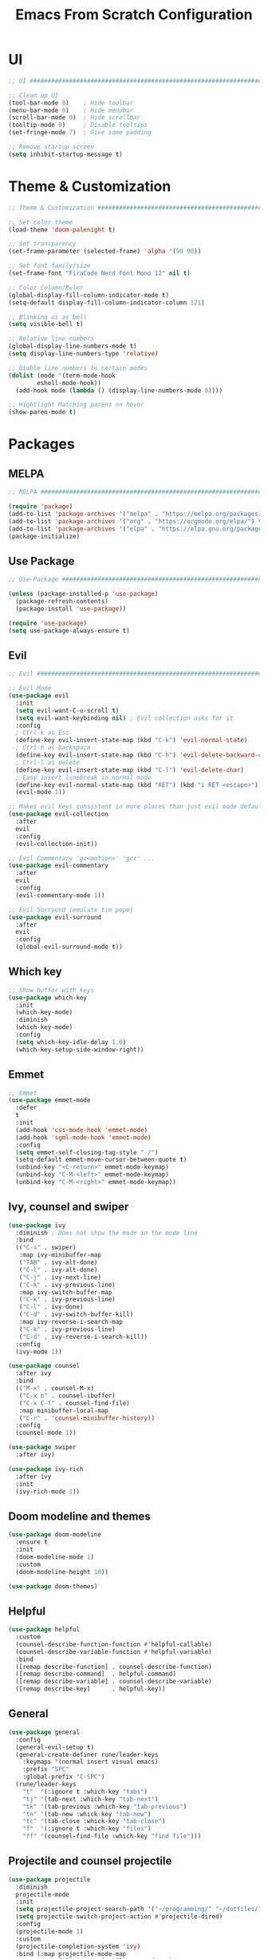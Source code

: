 #+title: Emacs From Scratch Configuration
* UI
#+begin_src emacs-lisp
  ;; UI ##########################################################################

  ;; Clean up UI
  (tool-bar-mode 0)    ; Hide toolbar
  (menu-bar-mode 0)    ; Hide menubar
  (scroll-bar-mode 0)  ; Hide scrollbar
  (tooltip-mode 0)     ; Disable tooltips
  (set-fringe-mode 7)  ; Give some padding

  ;; Remove startup screen
  (setq inhibit-startup-message t)
#+end_src
* Theme & Customization
#+begin_src emacs-lisp
  ;; Theme & Customization #######################################################

  ;; Set color theme
  (load-theme 'doom-palenight t)

  ;; Set transparency
  (set-frame-parameter (selected-frame) 'alpha '(90 90))

  ;; Set font family/size
  (set-frame-font "FiraCode Nerd Font Mono 12" nil t)

  ;; Color Column/Ruler
  (global-display-fill-column-indicator-mode t)
  (setq-default display-fill-column-indicator-column 121)

  ;; Blinking ui as bell
  (setq visible-bell t) 

  ;; Relative line numbers
  (global-display-line-numbers-mode t)
  (setq display-line-numbers-type 'relative)

  ;; Diable line numbers to certain modes
  (dolist (mode '(term-mode-hook
		  eshell-mode-hook))
    (add-hook mode (lambda () (display-line-numbers-mode 0))))

  ;; Hightlight Matching parens on hover
  (show-paren-mode t)
#+end_src
* Packages
** MELPA
#+begin_src emacs-lisp
  ;; MELPA #######################################################################

  (require 'package)
  (add-to-list 'package-archives '("melpa" . "https://melpa.org/packages/") t)
  (add-to-list 'package-archives '("org" . "https://orgmode.org/elpa/") t)
  (add-to-list 'package-archives '("elpa" . "https://elpa.gnu.org/packages/") t)
  (package-initialize)
#+end_src
** Use Package
#+begin_src emacs-lisp
  ;; Use-Package #################################################################

  (unless (package-installed-p 'use-package)
    (package-refresh-contents)
    (package-install 'use-package))

  (require 'use-package)
  (setq use-package-always-ensure t)
#+end_src
** Evil
#+begin_src emacs-lisp
  ;; Evil ########################################################################

  ;; Evil Mode
  (use-package evil
    :init
    (setq evil-want-C-u-scroll t)
    (setq evil-want-keybinding nil) ; Evil collection asks for it
    :config
    ; Ctrl-k as Esc
    (define-key evil-insert-state-map (kbd "C-k") 'evil-normal-state)
    ; Ctrl-h as backspace
    (define-key evil-insert-state-map (kbd "C-h") 'evil-delete-backward-char-and-join)
    ; Ctrl-l as delete
    (define-key evil-insert-state-map (kbd "C-l") 'evil-delete-char)
    ; Easy insert linebreak in normal mode
    (define-key evil-normal-state-map (kbd "RET") (kbd "i RET <escape>"))
    (evil-mode 1))

  ;; Makes evil keys consistent in more places than just evil mode default
  (use-package evil-collection
    :after
    evil
    :config
    (evil-collection-init))

  ;; Evil Commentary 'gc<motion>' 'gcc' ...
  (use-package evil-commentary
    :after
    evil
    :config
    (evil-commentary-mode 1))

  ;; Evil Surround (emulate tim pope)
  (use-package evil-surround
    :after
    evil
    :config
    (global-evil-surround-mode t))
#+end_src
** Which key
#+begin_src emacs-lisp
  ;; Show buffer with keys
  (use-package which-key
    :init 
    (which-key-mode)
    :diminish
    (which-key-mode)
    :config
    (setq which-key-idle-delay 1.0)
    (which-key-setup-side-window-right))
#+end_src

** Emmet
#+begin_src emacs-lisp
  ;; Emmet
  (use-package emmet-mode
    :defer 
    t
    :init
    (add-hook 'css-mode-hook 'emmet-mode)
    (add-hook 'sgml-mode-hook 'emmet-mode)
    :config
    (setq emmet-self-closing-tag-style " /")
    (setq-default emmet-move-cursor-between-quote t)
    (unbind-key "<C-return>" emmet-mode-keymap)
    (unbind-key "C-M-<left>" emmet-mode-keymap)
    (unbind-key "C-M-<right>" emmet-mode-keymap))
#+end_src

** Ivy, counsel and swiper
#+begin_src emacs-lisp
  (use-package ivy
    :diminish ; Does not show the mode in the mode line
    :bind
    (("C-s" . swiper)
     :map ivy-minibuffer-map
     ("TAB" . ivy-alt-done)
     ("C-l" . ivy-alt-done)
     ("C-j" . ivy-next-line)
     ("C-k" . ivy-previous-line)
     :map ivy-switch-buffer-map
     ("C-k" . ivy-previous-line)
     ("C-l" . ivy-done)
     ("C-d" . ivy-switch-buffer-kill)
     :map ivy-reverse-i-search-map
     ("C-k" . ivy-previous-line)
     ("C-d" . ivy-reverse-i-search-kill))
    :config
    (ivy-mode 1))

  (use-package counsel
    :after ivy
    :bind
    (("M-x" . counsel-M-x)
     ("C-x b" . counsel-ibuffer)
     ("C-x C-f" . counsel-find-file)
     :map minibuffer-local-map
     ("C-r" . 'counsel-minibuffer-history))
    :config
    (counsel-mode 1))

  (use-package swiper
    :after ivy)

  (use-package ivy-rich
    :after ivy
    :init
    (ivy-rich-mode 1))
#+end_src
** Doom modeline and themes
#+begin_src emacs-lisp
  (use-package doom-modeline
    :ensure t
    :init
    (doom-modeline-mode 1)
    :custom
    (doom-modeline-height 10))

  (use-package doom-themes)
#+end_src
** Helpful
#+begin_src emacs-lisp
  (use-package helpful
    :custom
    (counsel-describe-function-function #'helpful-callable)
    (counsel-describe-variable-function #'helpful-variable)
    :bind
    ([remap describe-function] . counsel-describe-function)
    ([remap describe-command]  . helpful-command)
    ([remap describe-variable] . counsel-describe-variable)
    ([remap describe-key]      . helpful-key))
#+end_src
** General
#+begin_src emacs-lisp
  (use-package general
    :config
    (general-evil-setup t)
    (general-create-definer rune/leader-keys
      :keymaps '(normal insert visual emacs)
      :prefix "SPC"
      :global-prefix "C-SPC")
    (rune/leader-keys
      "t"  '(:ignore t :which-key "tabs")
      "tj" '(tab-next :which-key "tab-next")
      "tk" '(tab-previous :which-key "tab-previous")
      "tn" '(tab-new :whick-key "tab-new")
      "tc" '(tab-close :whick-key "tab-close")
      "f"  '(:ignore t :which-key "files")
      "ff" '(counsel-find-file :which-key "find file")))
#+end_src
** Projectile and counsel projectile
#+begin_src emacs-lisp
  (use-package projectile
    :diminish
    projectile-mode
    :init
    (setq projectile-project-search-path '("~/programming/" "~/dotfiles/"))
    (setq projectile-switch-project-action #'projectile-dired)
    :config
    (projectile-mode 1)
    :custom
    (projectile-completion-system 'ivy)
    :bind (:map projectile-mode-map
                ("C-p" . projectile-command-map)
                ("C-c p" . projectile-command-map)))

  (use-package counsel-projectile
    :config
    (counsel-projectile-mode))
#+end_src
** Magit and Forge
#+begin_src emacs-lisp
  (use-package magit
    :custom
    (magit-display-buffer-function #'magit-display-buffer-same-window-except-diff-v1))

  (use-package forge)
#+end_src
* Org Mode
** Babel languages
#+begin_src emacs-lisp
  (org-babel-do-load-languages
    'org-babel-load-languages '((emacs-lisp . t)
				(python . t)))
#+end_src
** Org Tempo
#+begin_src emacs-lisp
  ;; Org Tempo - Shortcuts to code blocks in Org Mode
  (require 'org-tempo)

  (add-to-list 'org-structure-template-alist '("sh" . "src shell"))
  (add-to-list 'org-structure-template-alist '("el" . "src emacs-lisp"))
  (add-to-list 'org-structure-template-alist '("py" . "src python"))
#+end_src
** Org Setup
#+begin_src emacs-lisp
  (defun pf/org-mode-setup ()
    (org-indent-mode)
    ;; (variable-pitch-mode 1)
    (visual-line-mode t)
    (auto-fill-mode 0)
    (setq evil-mode-auto-indent nil))
#+end_src
** Org Setup Font
#+begin_src emacs-lisp
  (defun pf/org-replace-list-hyphen-with-dot ()
    (font-lock-add-keywords
     'org-mode
     '(("^ *\\([-]\\) "
        (0 (prog1 () (compose-region (match-beginning 1) (match-end 1) "•")))))))

  (defun pf/org-set-faces-for-heading-levels ()
    (dolist (face '((org-level-1 . 1.2)
                    (org-level-2 . 1.1)
                    (org-level-3 . 1.05)
                    (org-level-4 . 1.0)
                    (org-level-5 . 1.1)
                    (org-level-6 . 1.1)
                    (org-level-7 . 1.1)
                    (org-level-8 . 1.1)))
      (set-face-attribute (car face) nil :font "Cantarell" :weight 'Bold :height (cdr face))))

  (defun pf/org-ensure-fixed-pitch-when-needed ()
    (set-face-attribute 'org-block nil :foreground nil :inherit 'fixed-pitch)
    (set-face-attribute 'org-code nil   :inherit '(shadow fixed-pitch))
    (set-face-attribute 'org-table nil   :inherit '(shadow fixed-pitch))
    (set-face-attribute 'org-verbatim nil :inherit '(shadow fixed-pitch))
    (set-face-attribute 'org-special-keyword nil :inherit '(font-lock-comment-face fixed-pitch))
    (set-face-attribute 'org-meta-line nil :inherit '(font-lock-comment-face fixed-pitch))
    (set-face-attribute 'org-checkbox nil :inherit 'fixed-pitch))

  (defun pf/org-setup-font ()
    (pf/org-replace-list-hyphen-with-dot)
    (pf/org-set-faces-for-heading-levels)
    (pf/org-ensure-fixed-pitch-when-needed))
#+end_src
** Configure Org Agenda
#+begin_src emacs-lisp
(defun pf/configure-org-agenda ()
  ;; Org Agenda
  (setq org-agenda-start-with-log-mode t)
  (setq org-log-done 'time)
  (setq org-log-into-drawer t)
  (setq org-agenda-files
	'("~/documents/org-files/tasks.org"
	  "~/documents/org-files/birthdays.org")))
#+end_src
** Org Package
#+begin_src emacs-lisp
  (use-package org
    :hook
    (org-mode . pf/org-mode-setup)
    :config
    (setq org-ellipsis " \202"     ; Change the 3 dots to down arrow 
          org-hide-emphasis-markers t)
    (pf/configure-org-agenda)
    (pf/org-setup-font))
#+end_src
** Org Mode Bullets
#+begin_src emacs-lisp
  (use-package org-bullets
    :after
    org
    :hook
    (org-mode . org-bullets-mode)
    :custom
    (org-bullets-bullet-list '("◉" "○" "●" "○" "●" "○" "●")))
#+end_src

** Org Mode Visual Fill Column 
#+begin_src emacs-lisp
  (defun pf/org-mode-visual-fill ()
    (setq visual-fill-column-width 120
          visual-fill-column-center-text t)
    (visual-fill-column-mode 1))

  (use-package visual-fill-column
    :hook (org-mode . pf/org-mode-visual-fill))
#+end_src
* LSP Mode
** lsp mode package
#+begin_src emacs-lisp
  (defun pf/lsp-mode-setup()
    (setq lsp-headerline-breadcrumb-segments '(path-up-to-project file symbols))
    (lsp-headerline-breadcrumb-mode))

  (use-package lsp-mode
    :commands
    (lsp lsp-deferred)
    :init
    (setq lsp-keymap-prefix "C-c l")
    :hook
    ;; replace XXX-mode with concrete major-mode(e. g. python-mode)
    (typescript-mode . lsp)
    (lsp-mode . pf/lsp-mode-setup)
    (lsp-mode . lsp-enable-which-key-integration)
    )
  ;; ;; optionally
  ;; (use-package lsp-ui :commands lsp-ui-mode)
  ;; ;; if you are helm user
  ;; (use-package helm-lsp :commands helm-lsp-workspace-symbol)
  ;; ;; if you are ivy user
  ;; (use-package lsp-ivy :commands lsp-ivy-workspace-symbol)
  ;; (use-package lsp-treemacs :commands lsp-treemacs-errors-list)

  ;; ;; optionally if you want to use debugger
  ;; (use-package dap-mode)
  ;; ;; (use-package dap-LANGUAGE) to load the dap adapter for your language

  ;; ;; optional if you want which-key integration
  ;; (use-package which-key
  ;;     :config
  ;;     (which-key-mode))
#+end_src
** Company mode - Completion
#+begin_src emacs-lisp
  (use-package company
    :after
    lsp-mode
    :hook
    (lsp-mode . company-mode)
    :bind
    (:map company-active-map
      ("<tab>" . company-complete-selection)
    (:map lsp-mode-map
      ("<tab>" . company-indent-or-complete-common)))
    :custom
    (company-minimun-prefix-length 1)
    (company-idle-delay 0.0))

  (use-package company-box
    :hook
    (company-mode . company-box-mode))
#+end_src
** Typescript
#+begin_src emacs-lisp
  (use-package typescript-mode
    :mode
    "\\.ts\\'"
    :hook
    (typescript-mode . lsp-deferred)
    :config
    (setq typescript-indent-level 2))
#+end_src
* Keybinds
** Global Set
#+begin_src emacs-lisp
  ;; Keybinds ####################################################################
  ; Make ESC quit prompts
  (global-set-key (kbd "<escape>") 'keyboard-escape-quit) 
#+end_src
** Global Unset
#+begin_src emacs-lisp
  ;; Ready Ctrl + h, j, k, l to my navigation as in VIM and XMonad
  (global-unset-key (kbd "C-h"))  ; Can still use help with F1
  (global-unset-key (kbd "C-l"))  ; Can use evil zz 
  (global-unset-key (kbd "C-j"))  ; Not useful before
  (global-unset-key (kbd "C-k"))  ; Not useful either
#+end_src

** General Keys
#+begin_src emacs-lisp
  (general-define-key
    "C-c b" 'counsel-switch-buffer
    "C-h" 'tab-previous
    "C-l" 'tab-next
    "C-j" 'evil-window-next
    "C-k" 'evil-window-prev)
#+end_src
